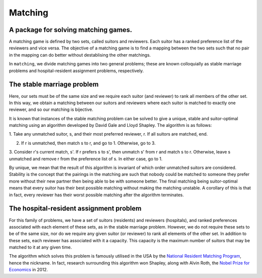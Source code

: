 Matching
========

A package for solving matching games.
-------------------------------------

A matching game is defined by two sets, called suitors and reviewers. Each
suitor has a ranked preference list of the reviewers and vice versa. The
objective of a matching game is to find a mapping between the two sets such that
no pair in the mapping can do better without destablising the other matchings.

In ``matching``, we divide matching games into two general problems; these are
known colloquially as stable marriage problems and hospital-resident assignment
problems, respectively.


The stable marriage problem
---------------------------

Here, our sets must be of the same size and we require each suitor (and
reviewer) to rank all members of the other set. In this way, we obtain a
matching between our suitors and reviewers where each suitor is matched to
exactly one reviewer, and so our matching is bijective.

It is known that instances of the stable matching problem can be solved to give
a unique, stable and suitor-optimal matching using an algorithm developed by
David Gale and Lloyd Shapley. The algorithm is as follows:

1. Take any unmatched suitor, s, and their most preferred reviewer, r. If all
suitors are matched, end.
    
2. If r is unmatched, then match s to r, and go to 1. Otherwise, go to 3.
    
3. Consider r's current match, s'. If r prefers s to s', then unmatch s' from r
and match s to r. Otherwise, leave s unmatched and remove r from the preference
list of s. In either case, go to 1.

By unique, we mean that the result of this algorithm is invariant of which order
unmatched suitors are considered. Stability is the concept that the pairings in
the matching are such that nobody could be matched to someone they prefer more
without their new partner then being able to be with someone better.
The final matching being suitor-optimal means that every suitor has their best
possible matching without making the matching unstable. A corollary of this is
that in fact, every reviewer has their worst possible matching after the
algorithm terminates.


The hospital-resident assignment problem
----------------------------------------

For this family of problems, we have a set of suitors (residents) and reviewers
(hospitals), and ranked preferences associated with each element of these sets,
as in the stable marriage problem. However, we do not require these sets to be
of the same size, nor do we require any given suitor (or reviewer) to rank all
elements of the other set. In addition to these sets, each reviewer has
associated with it a capacity. This capacity is the maximum number of suitors
that may be matched to it at any given time.

The algorithm which solves this problem is famously utilised in the USA by the
`National Resident Matching Program <http://www.nrmp.org/>`_, hence the
nickname. In fact, research surrounding this algorithm won Shapley, along with
Alvin Roth, the `Nobel Prize for Economics <http://www.nytimes.com/2012/10/16/
business/economy/
alvin-roth-and-lloyd-shapley-win-nobel-in-economic-science.html>`_ in 2012.
